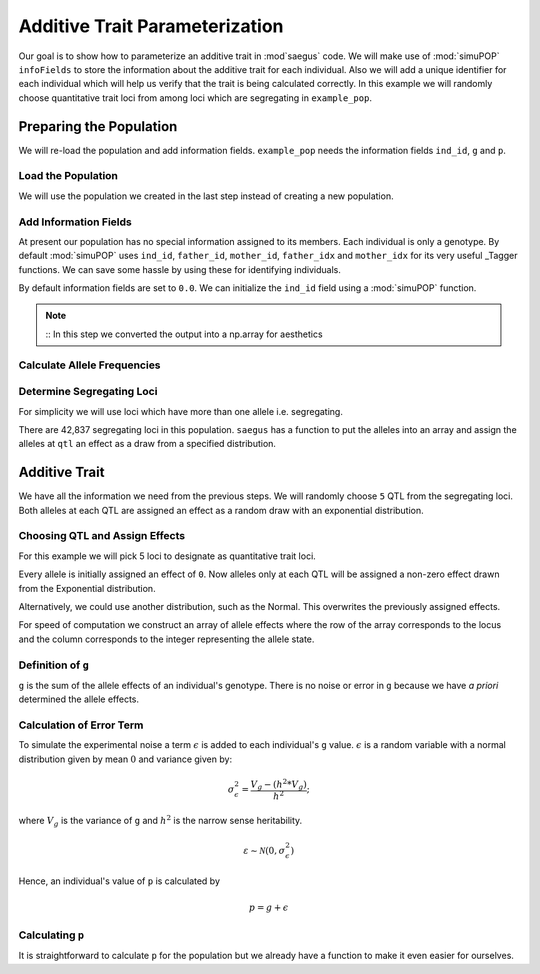 .. _additive_trait_parameterization:

###############################
Additive Trait Parameterization
###############################

.. code-block:: python
   :caption: Modules we will need for this example

   >>> import simuOpt
   >>> simuOpt.setOptions(alleleType='short', quiet=True)
   >>> import simuPOP as sim
   >>> import pandas as pd
   >>> import numpy as np
   >>> import random
   >>> from saegus import analyze, operators, parameters
   >>> np.set_printoptions(suppress=True, precision=5)

.. _overview_of_additive_trait_example:

Our goal is to show how to parameterize an additive trait in :mod`saegus` code.
We will make use of :mod:`simuPOP` ``infoFields`` to store the information about
the additive trait for each individual. Also we will add a unique identifier
for each individual which will help us verify that the trait is being calculated
correctly. In this example we will randomly choose quantitative trait loci from
among loci which are segregating in ``example_pop``.

.. _preparing_the_population:

Preparing the Population
########################

We will re-load the population and add information fields.
``example_pop`` needs the information fields ``ind_id``, ``g`` and ``p``.

.. _load_the_population:

Load the Population
===================

We will use the population we created in the last step instead of creating
a new population.

.. code-block:: python
   :caption: Loading our example population from a file

   >>> example_pop = sim.loadPopulation('example_pop.pop')


.. _add_information_fields:

Add Information Fields
======================

At present our population has no special information assigned to its members.
Each individual is only a genotype. By default :mod:`simuPOP` uses ``ind_id``,
``father_id``, ``mother_id``, ``father_idx`` and ``mother_idx`` for its very
useful _Tagger functions. We can save some hassle by using these for
identifying individuals.

.. _Tagger: http://simupop.sourceforge.net/manual_svn/build/refManual_ch3_sec10.html

.. code-block:: python
   :caption: Add the ``infoFields`` ``ind_id``, ``g`` and ``p``

   >>> example_pop.infoFields()
   ()
   >>> example_pop.addInfoFields(['ind_id', 'g', 'p'])
   >>> example_pop.infoFields()
   ('ind_id', 'g', 'p')

By default information fields are set to ``0.0``. We can initialize the
``ind_id`` field using a :mod:`simuPOP` function.

.. code-block:: python
   :caption: Initialize individual identifiers

   >>> print(np.array(example_pop.indInfo('ind_id')))
   [ 0.  0.  0.  0.  0. ... 0.]
   >>> sim.tagID(example_pop)
   >>> print(np.array(example_pop.indInfo('ind_id')))
   [   1.    2.    3.    4.    5. ... 105.]

.. note::
   ::
   In this step we converted the output into a np.array for aesthetics
   
.. _calculate_allele_frequencies:

Calculate Allele Frequencies
==========================

.. code-block:: python
   :caption: Using :mod:`simuPOP` to compute allele frequencies
   
   >>> sim.stat(example_pop, alleleFreq=sim.ALL_AVAIL)

.. _determine_segregating_loci:

Determine Segregating Loci
==========================

For simplicity we will use loci which have more than one allele i.e.
segregating.

.. code-block:: python
   :caption: Using :mod:`simuPOP` to find segregating loci

   >>> sim.stat(example_pop, numOfSegSites=sim.ALL_AVAIL,
   ...              vars=['numOfSegSites', 'segSites', 'fixedSites'])
   >>> example_pop.dvars().numOfSegSites
   42837
   >>> print(example_pop.dvars().segSites[::1000]) # every 1000th segregating locus
   [0, 1040, 2072, 3098, 4124, ... 43578]

There are 42,837 segregating loci in this population. ``saegus`` has a function
to put the alleles into an array and assign the alleles at ``qtl`` an effect as
a draw from a specified distribution.

.. _additive_trait:

Additive Trait
##############

We have all the information we need from the previous steps. We will randomly
choose ``5`` QTL from the segregating loci. Both alleles at each QTL are
assigned an effect as a random draw with an exponential distribution.

.. _choose_QTL:

Choosing QTL and Assign Effects
===============================

For this example we will pick 5 loci to designate as quantitative trait loci.

.. code-block:: python
   :caption: Choosing QTL and assigning allele effects

   >>> segregating_loci = example_pop.dvars().segSites
   >>> qtl = sorted(random.sample(segregating_loci, 5))
   >>> print(qtl)
   [6, 2972, 12694, 30642, 34123]

Every allele is initially assigned an effect of ``0``. Now alleles only at each QTL 
will be assigned a non-zero effect drawn from the Exponential distribution.

.. code-block:: python
   :caption: Assign allele effects using an exponential distribution

   >>> example_run = analyze.Study('example_pop')
   >>> allele_states = example_run.gather_allele_data(example_pop)
   >>> alleles = np.array([allele_states[:, 1], allele_states[:, 2]]).T
   >>> trait = parameters.Trait()
   >>> ae_table = trait.construct_allele_effects_table(alleles, qtl, random.expovariate, 1)
   >>> print(ae_table[qtl]) # qtl only
   [[    6.          1.          0.47333     3.          1.1387 ]
    [ 2972.          1.          0.50155     2.          0.81906]
    [12694.          1.          0.41925     3.          1.32648]
    [30642.          1.          0.70116     3.          0.16591]
    [34123.          1.          3.27972     3.          0.33993]]
   >>> print(ae_table) # all loci
   [[     0.      1.      0.      2.      0.]
    [     1.      2.      0.      3.      0.]
    [     2.      2.      0.      3.      0.]
    ...,
    [ 44442.      1.      0.      2.      0.]
    [ 44443.      1.      0.      3.      0.]
    [ 44444.      1.      0.      3.      0.]]

Alternatively, we could use another distribution, such as the Normal.
This overwrites the previously assigned effects.

.. code-block:: python
   :caption: Assign allele effects using a normal distribution

   >>> ae_table = trait.construct_allele_effects_table(alleles, qtl, random.normalvariate, 0, 1)
   >>> print(ae_table[qtl]) # qtl only
   [[    6.          1.          0.09821     3.          0.19477]
    [ 2972.          1.         -1.48559     2.          1.47764]
    [12694.          1.         -1.16001     3.          0.09613]
    [30642.          1.          0.44827     3.          0.11772]
    [34123.          1.          2.15811     3.          0.99274]]

For speed of computation we construct an array of allele effects where the row
of the array corresponds to the locus and the column corresponds to the integer
representing the allele state.

.. code-block:: python
   :caption: Putting the allele effects in an array for speed of computation

   >>> ae_array = trait.construct_ae_array(ae_table, qtl)
   >>> print(ae_array[qtl])
   [[ 0.       0.09821  0.       0.19477  0.       0.     ]
    [ 0.      -1.48559  1.47764  0.       0.       0.     ]
    [ 0.      -1.16001  0.       0.09613  0.       0.     ]
    [ 0.       0.44827  0.       0.11772  0.       0.     ]
    [ 0.       2.15811  0.       0.99274  0.       0.     ]]

.. _definition_of_g:

Definition of ``g``
===================

``g`` is the sum of the allele effects of an individual's genotype. There is
no noise or error in ``g`` because we have *a priori* determined the allele
effects.

.. code-block:: python
   :caption: Calculating g values

   >>> operators.calculate_g(example_pop, ae_array)
   >>> print(np.array(example_pop.indInfo('g')))
   [ 3.7728   5.66723  0.90614  5.02893  2.61323  ... 6.83259]

.. _calculating_error:

Calculation of Error Term
=========================

To simulate the experimental noise a term :math:`\epsilon` is added to each
individual's ``g`` value.
:math:`\epsilon` is a random variable with a normal distribution given by
mean :math:`0` and variance given by:

.. math::

   \sigma^2_\epsilon = \frac{V_g - (h^2 * V_g)}{h^2};

where :math:`V_g` is the variance of ``g`` and :math:`h^2` is the
narrow sense heritability.

.. math::

   \varepsilon \sim \mathcal{N} (0,\sigma^2_\epsilon)
   
.. Now that we have an appropriately g-scaled, genome-wide error variance,
.. the locus-specific variance is computed as:

.. .. math::

..   \sigma^2_\epsilon_\l = \frac{sigma^2_\epsilon}{l};

.. where l is the total number of segregating sites.

Hence, an individual's value of ``p`` is calculated by

.. math::

   p = g + \epsilon

.. _calculating_p:

Calculating ``p``
=================

It is straightforward to calculate ``p`` for the population but we already
have a function to make it even easier for ourselves.

.. code-block:: python
   :caption: Computing ``p`` for each individual

   >>> heritability = 0.7
   >>> operators.calculate_error_variance(example_pop, heritability)
   >>> operators.calculate_p(example_pop)
   >>> print(np.array(example_pop.indInfo('p')))
   [ 4.70345  8.28645  0.7787   0.75012  4.3679 ... 6.9911 ]
